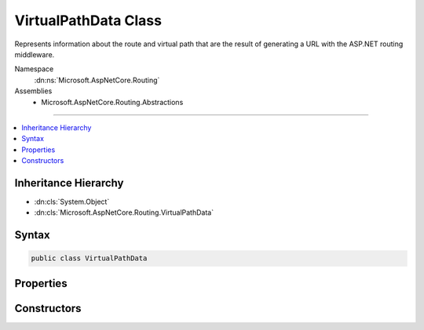 

VirtualPathData Class
=====================






Represents information about the route and virtual path that are the result of
generating a URL with the ASP.NET routing middleware.


Namespace
    :dn:ns:`Microsoft.AspNetCore.Routing`
Assemblies
    * Microsoft.AspNetCore.Routing.Abstractions

----

.. contents::
   :local:



Inheritance Hierarchy
---------------------


* :dn:cls:`System.Object`
* :dn:cls:`Microsoft.AspNetCore.Routing.VirtualPathData`








Syntax
------

.. code-block:: csharp

    public class VirtualPathData








.. dn:class:: Microsoft.AspNetCore.Routing.VirtualPathData
    :hidden:

.. dn:class:: Microsoft.AspNetCore.Routing.VirtualPathData

Properties
----------

.. dn:class:: Microsoft.AspNetCore.Routing.VirtualPathData
    :noindex:
    :hidden:

    
    .. dn:property:: Microsoft.AspNetCore.Routing.VirtualPathData.DataTokens
    
        
    
        
        Gets the collection of custom values for the :dn:prop:`Microsoft.AspNetCore.Routing.VirtualPathData.Router`\.
    
        
        :rtype: Microsoft.AspNetCore.Routing.RouteValueDictionary
    
        
        .. code-block:: csharp
    
            public RouteValueDictionary DataTokens
            {
                get;
            }
    
    .. dn:property:: Microsoft.AspNetCore.Routing.VirtualPathData.Router
    
        
    
        
        Gets or sets the :any:`Microsoft.AspNetCore.Routing.IRouter` that was used to generate the URL.
    
        
        :rtype: Microsoft.AspNetCore.Routing.IRouter
    
        
        .. code-block:: csharp
    
            public IRouter Router
            {
                get;
                set;
            }
    
    .. dn:property:: Microsoft.AspNetCore.Routing.VirtualPathData.VirtualPath
    
        
    
        
        Gets or sets the URL that was generated from the :dn:prop:`Microsoft.AspNetCore.Routing.VirtualPathData.Router`\.
    
        
        :rtype: System.String
    
        
        .. code-block:: csharp
    
            public string VirtualPath
            {
                get;
                set;
            }
    

Constructors
------------

.. dn:class:: Microsoft.AspNetCore.Routing.VirtualPathData
    :noindex:
    :hidden:

    
    .. dn:constructor:: Microsoft.AspNetCore.Routing.VirtualPathData.VirtualPathData(Microsoft.AspNetCore.Routing.IRouter, System.String)
    
        
    
        
         Initializes a new instance of the :any:`Microsoft.AspNetCore.Routing.VirtualPathData` class.
    
        
    
        
        :param router: The object that is used to generate the URL.
        
        :type router: Microsoft.AspNetCore.Routing.IRouter
    
        
        :param virtualPath: The generated URL.
        
        :type virtualPath: System.String
    
        
        .. code-block:: csharp
    
            public VirtualPathData(IRouter router, string virtualPath)
    
    .. dn:constructor:: Microsoft.AspNetCore.Routing.VirtualPathData.VirtualPathData(Microsoft.AspNetCore.Routing.IRouter, System.String, Microsoft.AspNetCore.Routing.RouteValueDictionary)
    
        
    
        
         Initializes a new instance of the :any:`Microsoft.AspNetCore.Routing.VirtualPathData` class.
    
        
    
        
        :param router: The object that is used to generate the URL.
        
        :type router: Microsoft.AspNetCore.Routing.IRouter
    
        
        :param virtualPath: The generated URL.
        
        :type virtualPath: System.String
    
        
        :param dataTokens: The collection of custom values.
        
        :type dataTokens: Microsoft.AspNetCore.Routing.RouteValueDictionary
    
        
        .. code-block:: csharp
    
            public VirtualPathData(IRouter router, string virtualPath, RouteValueDictionary dataTokens)
    

